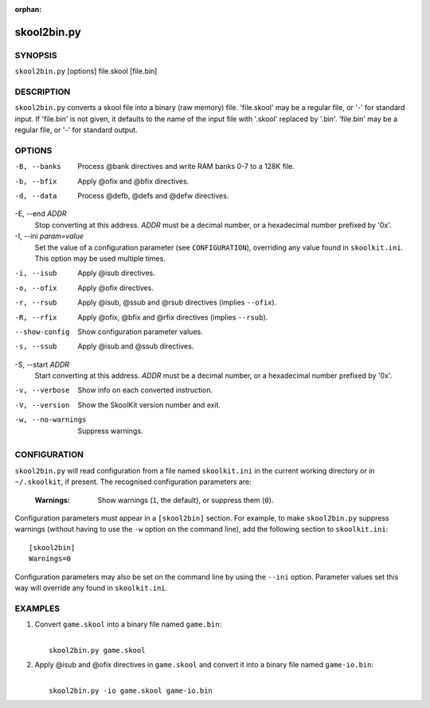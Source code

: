 :orphan:

============
skool2bin.py
============

SYNOPSIS
========
``skool2bin.py`` [options] file.skool [file.bin]

DESCRIPTION
===========
``skool2bin.py`` converts a skool file into a binary (raw memory) file.
'file.skool' may be a regular file, or '-' for standard input. If 'file.bin' is
not given, it defaults to the name of the input file with '.skool' replaced by
'.bin'. 'file.bin' may be a regular file, or '-' for standard output.

OPTIONS
=======
-B, --banks
  Process @bank directives and write RAM banks 0-7 to a 128K file.

-b, --bfix
  Apply @ofix and @bfix directives.

-d, --data
  Process @defb, @defs and @defw directives.

-E, --end `ADDR`
  Stop converting at this address. `ADDR` must be a decimal number, or a
  hexadecimal number prefixed by '0x'.

-I, --ini `param=value`
  Set the value of a configuration parameter (see ``CONFIGURATION``),
  overriding any value found in ``skoolkit.ini``. This option may be used
  multiple times.

-i, --isub
  Apply @isub directives.

-o, --ofix
  Apply @ofix directives.

-r, --rsub
  Apply @isub, @ssub and @rsub directives (implies ``--ofix``).

-R, --rfix
  Apply @ofix, @bfix and @rfix directives (implies ``--rsub``).

--show-config
  Show configuration parameter values.

-s, --ssub
  Apply @isub and @ssub directives.

-S, --start `ADDR`
  Start converting at this address. `ADDR` must be a decimal number, or a
  hexadecimal number prefixed by '0x'.

-v, --verbose
  Show info on each converted instruction.

-V, --version
  Show the SkoolKit version number and exit.

-w, --no-warnings
  Suppress warnings.

CONFIGURATION
=============
``skool2bin.py`` will read configuration from a file named ``skoolkit.ini`` in
the current working directory or in ``~/.skoolkit``, if present. The recognised
configuration parameters are:

  :Warnings: Show warnings (``1``, the default), or suppress them (``0``).

Configuration parameters must appear in a ``[skool2bin]`` section. For example,
to make ``skool2bin.py`` suppress warnings (without having to use the ``-w``
option on the command line), add the following section to ``skoolkit.ini``::

  [skool2bin]
  Warnings=0

Configuration parameters may also be set on the command line by using the
``--ini`` option. Parameter values set this way will override any found in
``skoolkit.ini``.

EXAMPLES
========
1. Convert ``game.skool`` into a binary file named ``game.bin``:

   |
   |   ``skool2bin.py game.skool``

2. Apply @isub and @ofix directives in ``game.skool`` and convert it into a
   binary file named ``game-io.bin``:

   |
   |   ``skool2bin.py -io game.skool game-io.bin``
